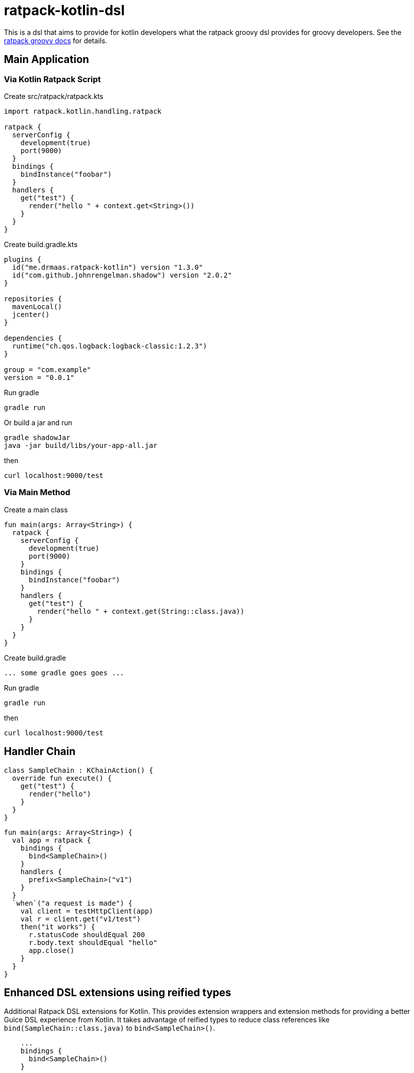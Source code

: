 = ratpack-kotlin-dsl

This is a dsl that aims to provide for kotlin developers what the ratpack groovy dsl provides for groovy developers.
See the https://ratpack.io/manual/current/groovy.html[ratpack groovy docs] for details.

== Main Application

=== Via Kotlin Ratpack Script

Create src/ratpack/ratpack.kts
```kotlin
import ratpack.kotlin.handling.ratpack

ratpack {
  serverConfig {
    development(true)
    port(9000)
  }
  bindings {
    bindInstance("foobar")
  }
  handlers {
    get("test") {
      render("hello " + context.get<String>())
    }
  }
}
```

Create build.gradle.kts
```
plugins {
  id("me.drmaas.ratpack-kotlin") version "1.3.0"
  id("com.github.johnrengelman.shadow") version "2.0.2"
}

repositories {
  mavenLocal()
  jcenter()
}

dependencies {
  runtime("ch.qos.logback:logback-classic:1.2.3")
}

group = "com.example"
version = "0.0.1"
```

Run gradle
```
gradle run
```

Or build a jar and run
```
gradle shadowJar
java -jar build/libs/your-app-all.jar
```

then
```
curl localhost:9000/test
```

=== Via Main Method

Create a main class
```kotlin
fun main(args: Array<String>) {
  ratpack {
    serverConfig {
      development(true)
      port(9000)
    }
    bindings {
      bindInstance("foobar")
    }
    handlers {
      get("test") {
        render("hello " + context.get(String::class.java))
      }
    }
  }
}
```

Create build.gradle
```
... some gradle goes goes ...
```

Run gradle
```
gradle run
```

then
```
curl localhost:9000/test
```

== Handler Chain

```kotlin
class SampleChain : KChainAction() {
  override fun execute() {
    get("test") {
      render("hello")
    }
  }
}
```
```kotlin
fun main(args: Array<String>) {
  val app = ratpack {
    bindings {
      bind<SampleChain>()
    }
    handlers {
      prefix<SampleChain>("v1")
    }
  }
  `when`("a request is made") {
    val client = testHttpClient(app)
    val r = client.get("v1/test")
    then("it works") {
      r.statusCode shouldEqual 200
      r.body.text shouldEqual "hello"
      app.close()
    }
  }
}
```

== Enhanced DSL extensions using reified types

Additional Ratpack DSL extensions for Kotlin. This provides extension wrappers and extension methods for providing a
better Guice DSL experience from Kotlin. It takes advantage of reified types to reduce class references like
`bind(SampleChain::class.java)` to `bind<SampleChain>()`.
```
    ...
    bindings {
      bind<SampleChain>()
    }
    ...
```
or
```
    ...
    handlers {
      prefix<SampleChain>("v1")
    }
    ...
```
See all the available extension functions in `Extensions.kt`.

For additional Guice-specific extensions, see https://github.com/authzee/kotlin-guice.
